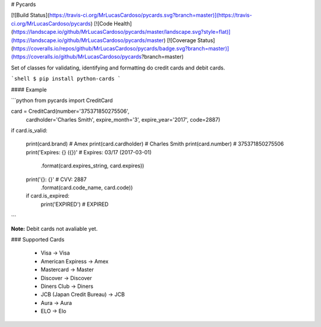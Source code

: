 # Pycards

[![Build Status](https://travis-ci.org/MrLucasCardoso/pycards.svg?branch=master)](https://travis-ci.org/MrLucasCardoso/pycards)  [![Code Health](https://landscape.io/github/MrLucasCardoso/pycards/master/landscape.svg?style=flat)](https://landscape.io/github/MrLucasCardoso/pycards/master) [![Coverage Status](https://coveralls.io/repos/github/MrLucasCardoso/pycards/badge.svg?branch=master)](https://coveralls.io/github/MrLucasCardoso/pycards?branch=master)

Set of classes for validating, identifying and formatting do credit cards and debit cards.

```shell
$ pip install python-cards
```

#### Example

```python
from pycards import CreditCard

card = CreditCard(number='375371850275506',
                  cardholder='Charles Smith',
                  expire_month='3',
                  expire_year='2017',
                  code=2887)

if card.is_valid:

    print(card.brand)         # Amex
    print(card.cardholder)    # Charles Smith
    print(card.number)        # 375371850275506
    print('Expires: {} ({})'  # Expires: 03/17 (2017-03-01)
          .format(card.expires_string, card.expires))
    print('{}: {}'            # CVV: 2887
          .format(card.code_name, card.code))
    if card.is_expired:
        print('EXPIRED')      # EXPIRED
```

**Note:** Debit cards not avaliable yet.

### Supported Cards

 * Visa -> Visa
 * American Expiress -> Amex
 * Mastercard -> Master
 * Discover -> Discover
 * Diners Club -> Diners 
 * JCB (Japan Credit Bureau) -> JCB
 * Aura -> Aura
 * ELO -> Elo



